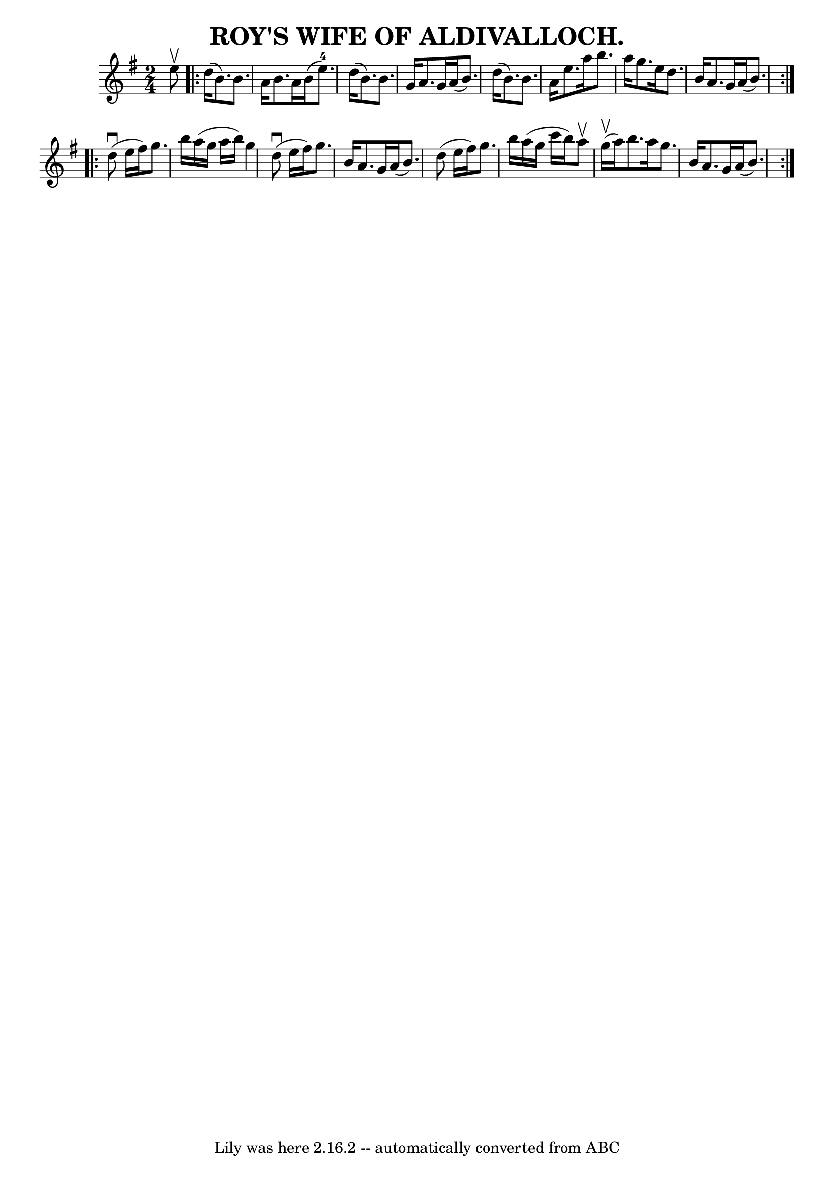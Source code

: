 \version "2.7.40"
\header {
	book = "Coles pg 26.7"
	crossRefNumber = "7"
	footnotes = "\\\\ROY'S WIFE. -- First couple join right hands and balance, [4 bars],\\\\down the centre [4 bars], balance at: the foot [4 bars],\\\\cross 4 hands with second couple, back with left hands [3 bars]"
	tagline = "Lily was here 2.16.2 -- automatically converted from ABC"
	title = "ROY'S WIFE OF ALDIVALLOCH."
}
voicedefault =  {
\set Score.defaultBarType = "empty"

\time 2/4 \key g \major e''8^\upbow \repeat volta 2 { d''16 (b'8.)   
b'8. a'16  |
 b'8. a'16 b'16 (e''8.-4) |
   
d''16 (b'8.) b'8. g'16  |
 a'8. g'16 a'16 (b'8.) 
|
 d''16 (b'8.) b'8. a'16  |
 e''8. a''16    
b''8. a''16  |
 g''8. e''16 d''8. b'16  |
 a'8.    
g'16 a'16 (b'8.) }     \repeat volta 2 { d''8 (^\downbow e''16   
 fis''16) g''8. b''16  |
 a''16 (g''16 a''16 b''16) 
 g''4  |
 d''8 (^\downbow e''16 fis''16) g''8. b'16  
|
 a'8. g'16 a'16 (b'8.) |
 d''8 (e''16    
fis''16) g''8. b''16  |
 a''16 (g''16 c'''16 b''16) 
 a''8^\upbow g''16 (^\upbow a''16) |
 b''8. a''16    
g''8. b'16  |
 a'8. g'16 a'16 (b'8.) }   
}

\score{
    <<

	\context Staff="default"
	{
	    \voicedefault 
	}

    >>
	\layout {
	}
	\midi {}
}
